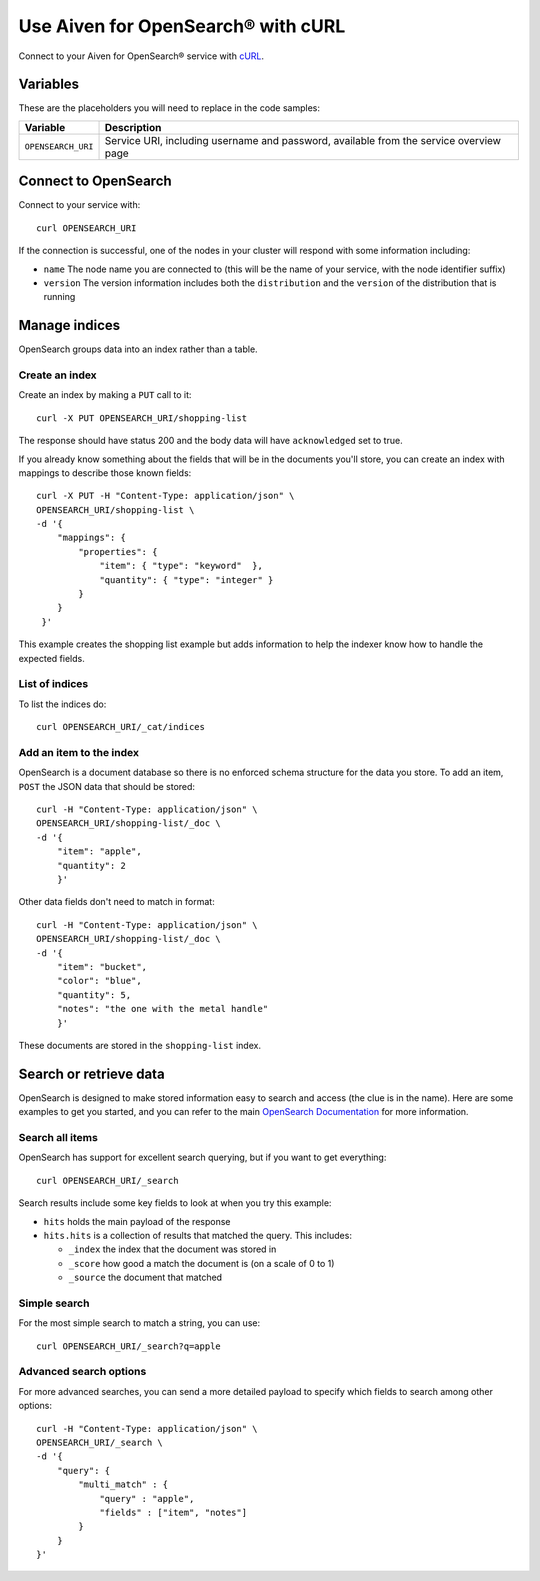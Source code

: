 Use Aiven for OpenSearch® with cURL
===================================

Connect to your Aiven for OpenSearch® service with `cURL <https://curl.se/>`_.

Variables
---------

These are the placeholders you will need to replace in the code samples:

==================      =============================================================
Variable                Description
==================      =============================================================
``OPENSEARCH_URI``      Service URI, including username and password, available from
                        the service overview page
==================      =============================================================

Connect to OpenSearch
---------------------

Connect to your service with::

    curl OPENSEARCH_URI

If the connection is successful, one of the nodes in your cluster will respond with some information including:

* ``name`` The node name you are connected to (this will be the name of your service, with the node identifier suffix)

* ``version`` The version information includes both the ``distribution`` and the ``version`` of the distribution that is running

Manage indices
--------------

OpenSearch groups data into an index rather than a table.

Create an index
'''''''''''''''

Create an index by making a ``PUT`` call to it::

    curl -X PUT OPENSEARCH_URI/shopping-list

The response should have status 200 and the body data will have ``acknowledged`` set to true.

If you already know something about the fields that will be in the documents you'll store, you can create an index with mappings to describe those known fields::

    curl -X PUT -H "Content-Type: application/json" \
    OPENSEARCH_URI/shopping-list \
    -d '{
        "mappings": {
            "properties": {
                "item": { "type": "keyword"  },
                "quantity": { "type": "integer" }
            }
        }
     }'

This example creates the shopping list example but adds information to help the indexer know how to handle the expected fields.

List of indices
'''''''''''''''

To list the indices do::

    curl OPENSEARCH_URI/_cat/indices


Add an item to the index
''''''''''''''''''''''''

OpenSearch is a document database so there is no enforced schema structure for the data you store. To add an item, ``POST`` the JSON data that should be stored::

    curl -H "Content-Type: application/json" \
    OPENSEARCH_URI/shopping-list/_doc \
    -d '{
        "item": "apple",
        "quantity": 2
        }'

Other data fields don't need to match in format::

    curl -H "Content-Type: application/json" \
    OPENSEARCH_URI/shopping-list/_doc \
    -d '{
        "item": "bucket",
        "color": "blue",
        "quantity": 5,
        "notes": "the one with the metal handle"
        }'

These documents are stored in the ``shopping-list`` index.

Search or retrieve data
-----------------------

OpenSearch is designed to make stored information easy to search and access (the clue is in the name). Here are some examples to get you started, and you can refer to the main `OpenSearch Documentation <https://opensearch.org/docs/opensearch/index/>`_ for more information.

Search all items
''''''''''''''''

OpenSearch has support for excellent search querying, but if you want to get everything::

    curl OPENSEARCH_URI/_search

Search results include some key fields to look at when you try this example:

* ``hits`` holds the main payload of the response

* ``hits.hits`` is a collection of results that matched the query. This includes:

  - ``_index`` the index that the document was stored in
  - ``_score`` how good a match the document is (on a scale of 0 to 1)
  - ``_source`` the document that matched

Simple search
'''''''''''''
 
For the most simple search to match a string, you can use::

    curl OPENSEARCH_URI/_search?q=apple

Advanced search options
'''''''''''''''''''''''

For more advanced searches, you can send a more detailed payload to specify which fields to search among other options::

    curl -H "Content-Type: application/json" \
    OPENSEARCH_URI/_search \
    -d '{
        "query": {
            "multi_match" : {
                "query" : "apple",
                "fields" : ["item", "notes"]
            }
        }
    }'

